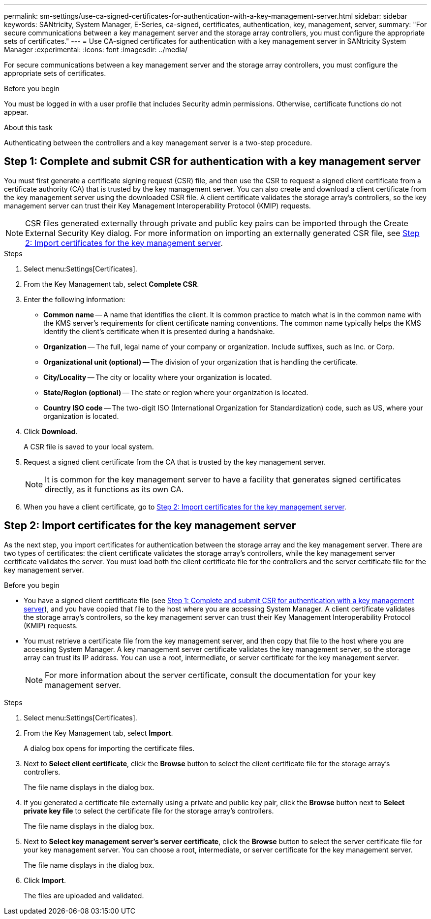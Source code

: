 ---
permalink: sm-settings/use-ca-signed-certificates-for-authentication-with-a-key-management-server.html
sidebar: sidebar
keywords: SANtricity, System Manager, E-Series, ca-signed, certificates, authentication, key, management, server,
summary: "For secure communications between a key management server and the storage array controllers, you must configure the appropriate sets of certificates."
---
= Use CA-signed certificates for authentication with a key management server  in SANtricity System Manager
:experimental:
:icons: font
:imagesdir: ../media/

[.lead]
For secure communications between a key management server and the storage array controllers, you must configure the appropriate sets of certificates.

.Before you begin

You must be logged in with a user profile that includes Security admin permissions. Otherwise, certificate functions do not appear.

.About this task

Authenticating between the controllers and a key management server is a two-step procedure.

== Step 1: Complete and submit CSR for authentication with a key management server

You must first generate a certificate signing request (CSR) file, and then use the CSR to request a signed client certificate from a certificate authority (CA) that is trusted by the key management server. You can also create and download a client certificate from the key management server using the downloaded CSR file. A client certificate validates the storage array's controllers, so the key management server can trust their Key Management Interoperability Protocol (KMIP) requests.

NOTE: CSR files generated externally through private and public key pairs can be imported through the Create External Security Key dialog. For more information on importing an externally generated CSR file, see https://docs.netapp.com/us-en/e-series-santricity/sm-settings/use-ca-signed-certificates-for-authentication-with-a-key-management-server.html#step-2-import-certificates-for-the-key-management-server[Step 2: Import certificates for the key management server].

.Steps

. Select menu:Settings[Certificates].
. From the Key Management tab, select *Complete CSR*.
. Enter the following information:
  ** *Common name* -- A name that identifies the client. It is common practice to match what is in the common name with the KMS server’s requirements for client certificate naming conventions. The common name typically helps the KMS identify the client’s certificate when it is presented during a handshake.
  ** *Organization* -- The full, legal name of your company or organization. Include suffixes, such as Inc. or Corp.
  ** *Organizational unit (optional)* -- The division of your organization that is handling the certificate.
  ** *City/Locality* -- The city or locality where your organization is located.
  ** *State/Region (optional)* -- The state or region where your organization is located.
  ** *Country ISO code* -- The two-digit ISO (International Organization for Standardization) code, such as US, where your organization is located.
. Click *Download*.
+
A CSR file is saved to your local system.

. Request a signed client certificate from the CA that is trusted by the key management server.
+
NOTE: It is common for the key management server to have a facility that generates signed certificates directly, as it functions as its own CA.

. When you have a client certificate, go to <<Step 2: Import certificates for the key management server>>.

== Step 2: Import certificates for the key management server
As the next step, you import certificates for authentication between the storage array and the key management server. There are two types of certificates: the client certificate validates the storage array's controllers, while the key management server certificate validates the server. You must load both the client certificate file for the controllers and the server certificate file for the key management server.

.Before you begin

* You have a signed client certificate file (see <<Step 1: Complete and submit CSR for authentication with a key management server>>), and you have copied that file to the host where you are accessing System Manager. A client certificate validates the storage array's controllers, so the key management server can trust their Key Management Interoperability Protocol (KMIP) requests.
* You must retrieve a certificate file from the key management server, and then copy that file to the host where you are accessing System Manager. A key management server certificate validates the key management server, so the storage array can trust its IP address. You can use a root, intermediate, or server certificate for the key management server.
+
[NOTE]
====
For more information about the server certificate, consult the documentation for your key management server.
====

.Steps

. Select menu:Settings[Certificates].
. From the Key Management tab, select *Import*.
+
A dialog box opens for importing the certificate files.

. Next to *Select client certificate*, click the *Browse* button to select the client certificate file for the storage array's controllers.
+
The file name displays in the dialog box.

. If you generated a certificate file externally using a private and public key pair, click the *Browse* button next to *Select private key file* to select the certificate file for the storage array's controllers.
+
The file name displays in the dialog box. 

. Next to *Select key management server's server certificate*, click the *Browse* button to select the server certificate file for your key management server. You can choose a root, intermediate, or server certificate for the key management server.
+
The file name displays in the dialog box.

. Click *Import*.
+
The files are uploaded and validated.
